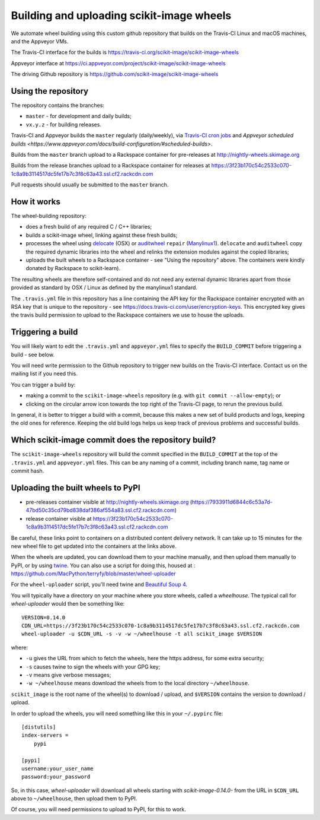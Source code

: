 ##########################################
Building and uploading scikit-image wheels
##########################################

We automate wheel building using this custom github repository that builds on
the Travis-CI Linux and macOS machines, and the Appveyor VMs.

The Travis-CI interface for the builds is
https://travis-ci.org/scikit-image/scikit-image-wheels

Appveyor interface at
https://ci.appveyor.com/project/scikit-image/scikit-image-wheels

The driving Github repository is
https://github.com/scikit-image/scikit-image-wheels

Using the repository
====================

The repository contains the branches:

* ``master`` - for development and daily builds;
* ``vx.y.z`` - for building releases.

Travis-CI and Appveyor builds the ``master`` regularly (daily/weekly), via
`Travis-CI cron jobs <https://docs.travis-ci.com/user/cron-jobs/>`_ and
`Appveyor scheduled builds
<https://www.appveyor.com/docs/build-configuration/#scheduled-builds>`.

Builds from the ``master`` branch upload to a Rackspace container for
pre-releases at http://nightly-wheels.skimage.org

Builds from the release branches upload to a Rackspace container for releases
at
https://3f23b170c54c2533c070-1c8a9b3114517dc5fe17b7c3f8c63a43.ssl.cf2.rackcdn.com

Pull requests should usually be submitted to the ``master`` branch.

How it works
============

The wheel-building repository:

* does a fresh build of any required C / C++ libraries;
* builds a scikit-image wheel, linking against these fresh builds;
* processes the wheel using delocate_ (OSX) or auditwheel_ ``repair``
  (Manylinux1_).  ``delocate`` and ``auditwheel`` copy the required dynamic
  libraries into the wheel and relinks the extension modules against the
  copied libraries;
* uploads the built wheels to a Rackspace container - see "Using the
  repository" above.  The containers were kindly donated by Rackspace to
  scikit-learn).

The resulting wheels are therefore self-contained and do not need any external
dynamic libraries apart from those provided as standard by OSX / Linux as
defined by the manylinux1 standard.

The ``.travis.yml`` file in this repository has a line containing the API key
for the Rackspace container encrypted with an RSA key that is unique to the
repository - see https://docs.travis-ci.com/user/encryption-keys.  This
encrypted key gives the travis build permission to upload to the Rackspace
containers we use to house the uploads.

Triggering a build
==================

You will likely want to edit the ``.travis.yml`` and ``appveyor.yml`` files to
specify the ``BUILD_COMMIT`` before triggering a build - see below.

You will need write permission to the Github repository to trigger new builds
on the Travis-CI interface.  Contact us on the mailing list if you need this.

You can trigger a build by:

* making a commit to the ``scikit-image-wheels`` repository (e.g. with ``git commit
  --allow-empty``); or
* clicking on the circular arrow icon towards the top right of the Travis-CI
  page, to rerun the previous build.

In general, it is better to trigger a build with a commit, because this makes
a new set of build products and logs, keeping the old ones for reference.
Keeping the old build logs helps us keep track of previous problems and
successful builds.

Which scikit-image commit does the repository build?
====================================================

The ``scikit-image-wheels`` repository will build the commit specified in the
``BUILD_COMMIT`` at the top of the ``.travis.yml`` and ``appveyor.yml`` files.
This can be any naming of a commit, including branch name, tag name or commit
hash.

Uploading the built wheels to PyPI
==================================

* pre-releases container visible at
  http://nightly-wheels.skimage.org (https://7933911d6844c6c53a7d-47bd50c35cd79bd838daf386af554a83.ssl.cf2.rackcdn.com)
* release container visible at
  https://3f23b170c54c2533c070-1c8a9b3114517dc5fe17b7c3f8c63a43.ssl.cf2.rackcdn.com

Be careful, these links point to containers on a distributed content delivery
network.  It can take up to 15 minutes for the new wheel file to get updated
into the containers at the links above.

When the wheels are updated, you can download them to your machine manually,
and then upload them manually to PyPI, or by using twine_.  You can also use a
script for doing this, housed at :
https://github.com/MacPython/terryfy/blob/master/wheel-uploader

For the ``wheel-uploader`` script, you'll need twine and `Beautiful Soup 4`_.

You will typically have a directory on your machine where you store wheels,
called a `wheelhouse`.   The typical call for `wheel-uploader` would then
be something like::

    VERSION=0.14.0
    CDN_URL=https://3f23b170c54c2533c070-1c8a9b3114517dc5fe17b7c3f8c63a43.ssl.cf2.rackcdn.com
    wheel-uploader -u $CDN_URL -s -v -w ~/wheelhouse -t all scikit_image $VERSION

where:

* ``-u`` gives the URL from which to fetch the wheels, here the https address,
  for some extra security;
* ``-s`` causes twine to sign the wheels with your GPG key;
* ``-v`` means give verbose messages;
* ``-w ~/wheelhouse`` means download the wheels from to the local directory
  ``~/wheelhouse``.

``scikit_image`` is the root name of the wheel(s) to download / upload, and
``$VERSION`` contains the version to download / upload.

In order to upload the wheels, you will need something like this
in your ``~/.pypirc`` file::

    [distutils]
    index-servers =
        pypi

    [pypi]
    username:your_user_name
    password:your_password

So, in this case, `wheel-uploader` will download all wheels starting with
`scikit-image-0.14.0-` from the URL in ``$CDN_URL`` above to ``~/wheelhouse``, then
upload them to PyPI.

Of course, you will need permissions to upload to PyPI, for this to work.

.. _manylinux1: https://www.python.org/dev/peps/pep-0513
.. _twine: https://pypi.python.org/pypi/twine
.. _Beautiful Soup 4: https://pypi.python.org/pypi/beautifulsoup4
.. _delocate: https://pypi.python.org/pypi/delocate
.. _auditwheel: https://pypi.python.org/pypi/auditwheel
